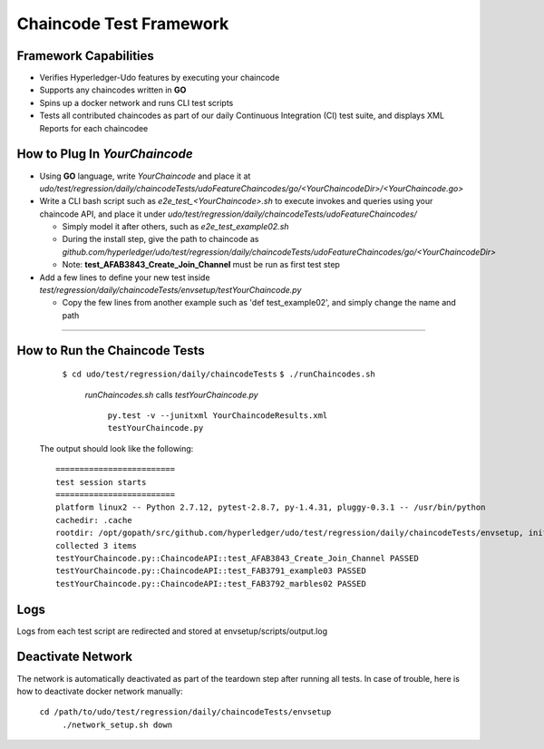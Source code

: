 Chaincode Test Framework
==========================================================================

Framework Capabilities
------------------------------------------------------------------------

* Verifies Hyperledger-Udo features by executing your chaincode
* Supports any chaincodes written in **GO**
* Spins up a docker network and runs CLI test scripts
* Tests all contributed chaincodes as part of our daily Continuous Integration (CI) test suite, and displays XML Reports for each chaincodee


How to Plug In *YourChaincode*
---------------------------------------------------------------------------

* Using **GO** language, write *YourChaincode* and place it at *udo/test/regression/daily/chaincodeTests/udoFeatureChaincodes/go/<YourChaincodeDir>/<YourChaincode.go>*
* Write a CLI bash script such as *e2e_test_<YourChaincode>.sh* to execute invokes and queries using your chaincode API, and place it under *udo/test/regression/daily/chaincodeTests/udoFeatureChaincodes/*

  * Simply model it after others, such as *e2e_test_example02.sh*
  * During the install step, give the path to chaincode as *github.com/hyperledger/udo/test/regression/daily/chaincodeTests/udoFeatureChaincodes/go/<YourChaincodeDir>*
  * Note: **test_AFAB3843_Create_Join_Channel** must be run as first test step

* Add a few lines to define your new test inside *test/regression/daily/chaincodeTests/envsetup/testYourChaincode.py*

  * Copy the few lines from another example such as 'def test_example02', and simply change the name and path

===========================================================================


How to Run the Chaincode Tests
------------------------------------------------------------------------

    ``$ cd udo/test/regression/daily/chaincodeTests``
    ``$ ./runChaincodes.sh``

      *runChaincodes.sh* calls *testYourChaincode.py*

        ``py.test -v --junitxml YourChaincodeResults.xml testYourChaincode.py``

  The output should look like the following:

  ::

    =========================
    test session starts
    =========================
    platform linux2 -- Python 2.7.12, pytest-2.8.7, py-1.4.31, pluggy-0.3.1 -- /usr/bin/python
    cachedir: .cache
    rootdir: /opt/gopath/src/github.com/hyperledger/udo/test/regression/daily/chaincodeTests/envsetup, inifile:
    collected 3 items
    testYourChaincode.py::ChaincodeAPI::test_AFAB3843_Create_Join_Channel PASSED
    testYourChaincode.py::ChaincodeAPI::test_FAB3791_example03 PASSED
    testYourChaincode.py::ChaincodeAPI::test_FAB3792_marbles02 PASSED


Logs
-------------------------------------------------------------------------------
Logs from each test script are redirected and stored at envsetup/scripts/output.log


Deactivate Network
-------------------------------------------------------------------------------
The network is automatically deactivated as part of the teardown step after running all tests.
In case of trouble, here is how to deactivate docker network manually:

    ``cd /path/to/udo/test/regression/daily/chaincodeTests/envsetup``
     ``./network_setup.sh down``

.. Licensed under Creative Commons Attribution 4.0 International License
   https://creativecommons.org/licenses/by/4.0/
